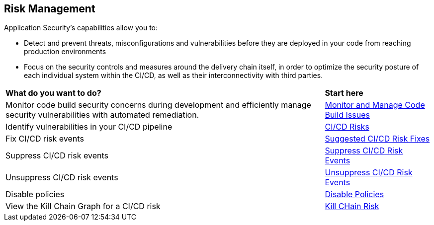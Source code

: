 == Risk Management

Application Security's capabilities allow you to:

* Detect and prevent threats, misconfigurations and vulnerabilities before they are deployed in your code from reaching production environments
* Focus on the security controls and measures around the delivery chain itself, in order to optimize the security posture of each individual system within the CI/CD, as well as their interconnectivity with third parties.


[cols="75%a,25%a"]
|===
|*What do you want to do?*
|*Start here*

|Monitor code build security concerns during development and efficiently manage security vulnerabilities with automated remediation.
|xref:monitor-and-manage-code-build/monitor-and-manage-code-build.adoc[Monitor and Manage Code Build Issues]

|Identify vulnerabilities in your CI/CD pipeline
|xref:ci-cd-risks.adoc[CI/CD Risks]

|Fix CI/CD risk events

|xref:ci-cd-risks.adoc#suggested-fixes[Suggested CI/CD Risk Fixes] 

|Suppress CI/CD risk events
|xref:ci-cd-risks.adoc#suppress-events[Suppress CI/CD Risk Events] 

|Unsuppress CI/CD risk events
|xref:ci-cd-risks.adoc#unsuppress-events[Unsuppress CI/CD Risk Events] 

|Disable policies
|xref:ci-cd-risks.adoc#disable-policies[Disable Policies] 

|View the Kill Chain Graph for a CI/CD risk
|xref:ci-cd-risks.adoc#kill-chain-graph[Kill CHain Risk]

|===
